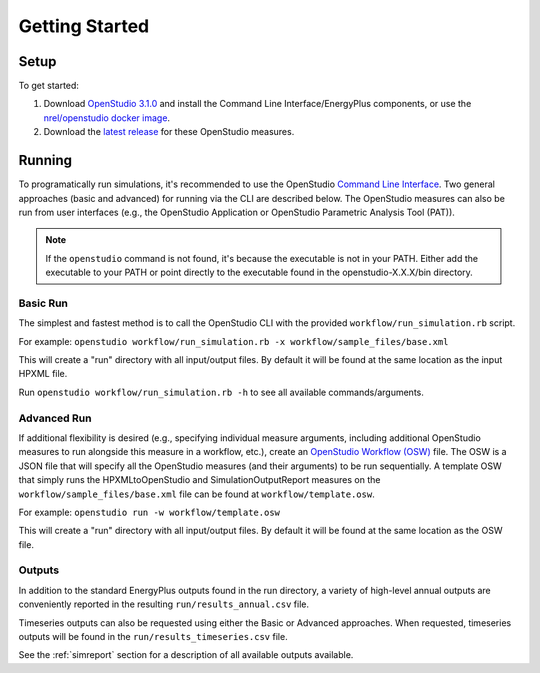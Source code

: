 Getting Started
===============

Setup
-----

To get started:

#. Download `OpenStudio 3.1.0 <https://github.com/NREL/OpenStudio/releases/tag/v3.1.0>`_ and install the Command Line Interface/EnergyPlus components, or use the `nrel/openstudio docker image <https://hub.docker.com/r/nrel/openstudio>`_.
#. Download the `latest release <https://github.com/NREL/OpenStudio-HPXML/releases>`_ for these OpenStudio measures.

Running
-------

To programatically run simulations, it's recommended to use the OpenStudio `Command Line Interface <http://nrel.github.io/OpenStudio-user-documentation/reference/command_line_interface/>`_.
Two general approaches (basic and advanced) for running via the CLI are described below.
The OpenStudio measures can also be run from user interfaces (e.g., the OpenStudio Application or OpenStudio Parametric Analysis Tool (PAT)).

.. note:: 

  If the ``openstudio`` command is not found, it's because the executable is not in your PATH. Either add the executable to your PATH or point directly to the executable found in the openstudio-X.X.X/bin directory.

Basic Run
~~~~~~~~~

The simplest and fastest method is to call the OpenStudio CLI with the provided ``workflow/run_simulation.rb`` script.

For example:
``openstudio workflow/run_simulation.rb -x workflow/sample_files/base.xml``

This will create a "run" directory with all input/output files.
By default it will be found at the same location as the input HPXML file.

Run ``openstudio workflow/run_simulation.rb -h`` to see all available commands/arguments.

Advanced Run
~~~~~~~~~~~~
 
If additional flexibility is desired (e.g., specifying individual measure arguments, including additional OpenStudio measures to run alongside this measure in a workflow, etc.), create an `OpenStudio Workflow (OSW) <https://nrel.github.io/OpenStudio-user-documentation/reference/command_line_interface/#osw-structure>`_ file.
The OSW is a JSON file that will specify all the OpenStudio measures (and their arguments) to be run sequentially.
A template OSW that simply runs the HPXMLtoOpenStudio and SimulationOutputReport measures on the ``workflow/sample_files/base.xml`` file can be found at ``workflow/template.osw``.

For example:
``openstudio run -w workflow/template.osw``

This will create a "run" directory with all input/output files.
By default it will be found at the same location as the OSW file.

Outputs
~~~~~~~

In addition to the standard EnergyPlus outputs found in the run directory, a variety of high-level annual outputs are conveniently reported in the resulting ``run/results_annual.csv`` file.

Timeseries outputs can also be requested using either the Basic or Advanced approaches.
When requested, timeseries outputs will be found in the ``run/results_timeseries.csv`` file.

See the :ref:`simreport` section for a description of all available outputs available.
